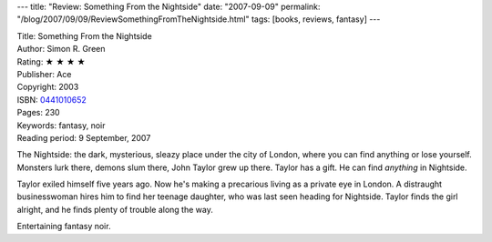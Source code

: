 ---
title: "Review: Something From the Nightside"
date: "2007-09-09"
permalink: "/blog/2007/09/09/ReviewSomethingFromTheNightside.html"
tags: [books, reviews, fantasy]
---



.. image:: https://images-na.ssl-images-amazon.com/images/P/0441010652.01.MZZZZZZZ.jpg
    :alt: Something From the Nightside
    :target: http://www.elliottbaybook.com/product/info.jsp?isbn=0441010652
    :class: right-float

| Title: Something From the Nightside
| Author: Simon R. Green
| Rating: ★ ★ ★ ★ 
| Publisher: Ace
| Copyright: 2003
| ISBN: `0441010652 <http://www.elliottbaybook.com/product/info.jsp?isbn=0441010652>`_
| Pages: 230
| Keywords: fantasy, noir
| Reading period: 9 September, 2007

The Nightside:
the dark, mysterious, sleazy place under the city of London,
where you can find anything or lose yourself.
Monsters lurk there, demons slum there,
John Taylor grew up there.
Taylor has a gift. He can find *anything* in Nightside.

Taylor exiled himself five years ago.
Now he's making a precarious living as a private eye in London.
A distraught businesswoman hires him to find her teenage daughter,
who was last seen heading for Nightside.
Taylor finds the girl alright,
and he finds plenty of trouble along the way.

Entertaining fantasy noir.

.. _permalink:
    /blog/2007/09/09/ReviewSomethingFromTheNightside.html
